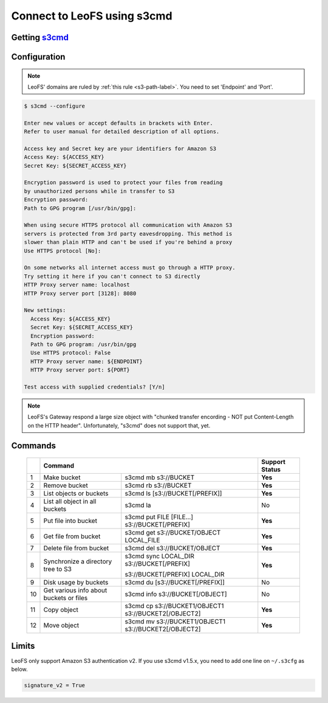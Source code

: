 .. =========================================================
.. LeoFS documentation
.. Copyright (c) 2012-2015 Rakuten, Inc.
.. https://leo-project.net/
.. =========================================================

.. _s3cmd-label:

Connect to LeoFS using s3cmd
----------------------------

Getting `s3cmd <https://sourceforge.net/projects/s3tools/files/>`_
^^^^^^^^^^^^^^^^^^^^^^^^^^^^^^^^^^^^^^^^^^^^^^^^^^^^^^^^^^^^^^^^^

Configuration
^^^^^^^^^^^^^

.. note:: LeoFS' domains are ruled by :ref:`this rule <s3-path-label>`. You need to set 'Endpoint' and 'Port'.

.. code-block:: bash

  $ s3cmd --configure

  Enter new values or accept defaults in brackets with Enter.
  Refer to user manual for detailed description of all options.

  Access key and Secret key are your identifiers for Amazon S3
  Access Key: ${ACCESS_KEY}
  Secret Key: ${SECRET_ACCESS_KEY}

  Encryption password is used to protect your files from reading
  by unauthorized persons while in transfer to S3
  Encryption password:
  Path to GPG program [/usr/bin/gpg]:

  When using secure HTTPS protocol all communication with Amazon S3
  servers is protected from 3rd party eavesdropping. This method is
  slower than plain HTTP and can't be used if you're behind a proxy
  Use HTTPS protocol [No]:

  On some networks all internet access must go through a HTTP proxy.
  Try setting it here if you can't connect to S3 directly
  HTTP Proxy server name: localhost
  HTTP Proxy server port [3128]: 8080

  New settings:
    Access Key: ${ACCESS_KEY}
    Secret Key: ${SECRET_ACCESS_KEY}
    Encryption password:
    Path to GPG program: /usr/bin/gpg
    Use HTTPS protocol: False
    HTTP Proxy server name: ${ENDPOINT}
    HTTP Proxy server port: ${PORT}

  Test access with supplied credentials? [Y/n]

.. note:: LeoFS's Gateway respond a large size object with "chunked transfer encording - NOT put Content-Length on the HTTP header". Unfortunately, "s3cmd" does not support that, yet.


Commands
^^^^^^^^

 +----+-----------------------------------------------------------------------------------------------------+----------------+
 |    | Command                                                                                             | Support Status |
 +====+===============================================+=====================================================+================+
 | 1  | Make bucket                                   | s3cmd mb s3://BUCKET                                | **Yes**        |
 +----+-----------------------------------------------+-----------------------------------------------------+----------------+
 | 2  | Remove bucket                                 | s3cmd rb s3://BUCKET                                | **Yes**        |
 +----+-----------------------------------------------+-----------------------------------------------------+----------------+
 | 3  | List objects or buckets                       | s3cmd ls [s3://BUCKET[/PREFIX]]                     | **Yes**        |
 +----+-----------------------------------------------+-----------------------------------------------------+----------------+
 | 4  | List all object in all buckets                | s3cmd la                                            | No             |
 +----+-----------------------------------------------+-----------------------------------------------------+----------------+
 | 5  | Put file into bucket                          | s3cmd put FILE [FILE...] s3://BUCKET[/PREFIX]       | **Yes**        |
 +----+-----------------------------------------------+-----------------------------------------------------+----------------+
 | 6  | Get file from bucket                          | s3cmd get s3://BUCKET/OBJECT LOCAL_FILE             | **Yes**        |
 +----+-----------------------------------------------+-----------------------------------------------------+----------------+
 | 7  | Delete file from bucket                       | s3cmd del s3://BUCKET/OBJECT                        | **Yes**        |
 +----+-----------------------------------------------+-----------------------------------------------------+----------------+
 | 8  | Synchronize a directory tree to S3            | s3cmd sync LOCAL_DIR s3://BUCKET[/PREFIX]           | **Yes**        |
 |    |                                               |                                                     |                |
 |    |                                               | s3://BUCKET[/PREFIX] LOCAL_DIR                      |                |
 +----+-----------------------------------------------+-----------------------------------------------------+----------------+
 | 9  | Disk usage by buckets                         | s3cmd du [s3://BUCKET[/PREFIX]]                     | No             |
 +----+-----------------------------------------------+-----------------------------------------------------+----------------+
 | 10 | Get various info about buckets or files       | s3cmd info s3://BUCKET[/OBJECT]                     | No             |
 +----+-----------------------------------------------+-----------------------------------------------------+----------------+
 | 11 | Copy object                                   | s3cmd cp s3://BUCKET1/OBJECT1 s3://BUCKET2[/OBJECT2]| **Yes**        |
 +----+-----------------------------------------------+-----------------------------------------------------+----------------+
 | 12 | Move object                                   | s3cmd mv s3://BUCKET1/OBJECT1 s3://BUCKET2[/OBJECT2]| **Yes**        |
 +----+-----------------------------------------------+-----------------------------------------------------+----------------+


Limits
^^^^^^

LeoFS only support Amazon S3 authentication v2. If you use s3cmd v1.5.x, you need to add one line on ``~/.s3cfg`` as below.

.. code-block:: bash

    signature_v2 = True

